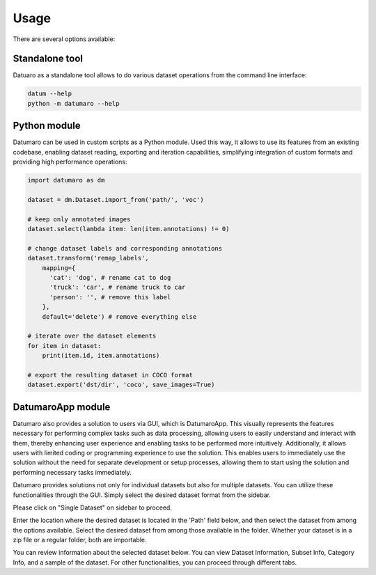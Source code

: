 Usage
#####

There are several options available:

Standalone tool
---------------

Datuaro as a standalone tool allows to do various dataset operations from
the command line interface:

.. code-block::

    datum --help
    python -m datumaro --help

Python module
-------------

Datumaro can be used in custom scripts as a Python module. Used this way, it
allows to use its features from an existing codebase, enabling dataset
reading, exporting and iteration capabilities, simplifying integration of custom
formats and providing high performance operations:

.. code-block::

    import datumaro as dm

    dataset = dm.Dataset.import_from('path/', 'voc')

    # keep only annotated images
    dataset.select(lambda item: len(item.annotations) != 0)

    # change dataset labels and corresponding annotations
    dataset.transform('remap_labels',
        mapping={
          'cat': 'dog', # rename cat to dog
          'truck': 'car', # rename truck to car
          'person': '', # remove this label
        },
        default='delete') # remove everything else

    # iterate over the dataset elements
    for item in dataset:
        print(item.id, item.annotations)

    # export the resulting dataset in COCO format
    dataset.export('dst/dir', 'coco', save_images=True)

DatumaroApp module
-------------

Datumaro also provides a solution to users via GUI, which is DatumaroApp. This visually represents the features
necessary for performing complex tasks such as data processing, allowing users to easily
understand and interact with them, thereby enhancing user experience and enabling tasks to be
performed more intuitively. Additionally, it allows users with limited coding or programming
experience to use the solution. This enables users to immediately use the solution without the
need for separate development or setup processes, allowing them to start using the solution and
performing necessary tasks immediately.

.. image:: ../../../../images/gui/intro.png

Datumaro provides solutions not only for individual datasets but also for multiple datasets.
You can utilize these functionalities through the GUI. Simply select the desired dataset format
from the sidebar.

.. image:: ../../../../images/gui/sidebar.png

Please click on "Single Dataset" on sidebar to proceed.

.. image:: ../../../../images/gui/select_file.png
Enter the location where the desired dataset is located in the 'Path' field below, and then select
the dataset from among the options available.
Select the desired dataset from among those available in the folder. Whether your dataset is in a zip
file or a regular folder, both are importable.

.. image:: ../../../../images/gui/single_info.png

You can review information about the selected dataset below. You can view Dataset Information, Subset Info,
Category Info, and a sample of the dataset. For other functionalities, you can proceed through different tabs.
